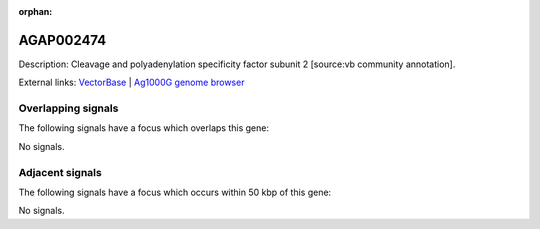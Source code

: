 :orphan:

AGAP002474
=============





Description: Cleavage and polyadenylation specificity factor subunit 2 [source:vb community annotation].

External links:
`VectorBase <https://www.vectorbase.org/Anopheles_gambiae/Gene/Summary?g=AGAP002474>`_ |
`Ag1000G genome browser <https://www.malariagen.net/apps/ag1000g/phase1-AR3/index.html?genome_region=2R:21852309-21854748#genomebrowser>`_

Overlapping signals
-------------------

The following signals have a focus which overlaps this gene:



No signals.



Adjacent signals
----------------

The following signals have a focus which occurs within 50 kbp of this gene:



No signals.


